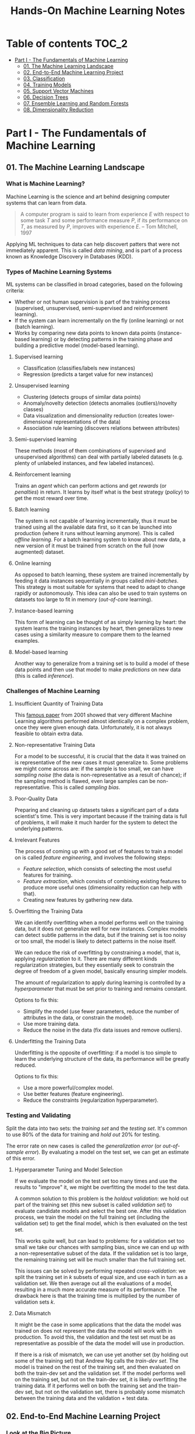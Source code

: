 #+TITLE: Hands-On Machine Learning Notes

* Table of contents :TOC_2:
- [[#part-i---the-fundamentals-of-machine-learning][Part I - The Fundamentals of Machine Learning]]
  - [[#01-the-machine-learning-landscape][01. The Machine Learning Landscape]]
  - [[#02-end-to-end-machine-learning-project][02. End-to-End Machine Learning Project]]
  - [[#03-classification][03. Classification]]
  - [[#04-training-models][04. Training Models]]
  - [[#05-support-vector-machines][05. Support Vector Machines]]
  - [[#06-decision-trees][06. Decision Trees]]
  - [[#07-ensemble-learning-and-random-forests][07. Ensemble Learning and Random Forests]]
  - [[#08-dimensionality-reduction][08. Dimensionality Reduction]]

* Part I - The Fundamentals of Machine Learning

** 01. The Machine Learning Landscape

*** What is Machine Learning?

Machine Learning is the science and art behind designing computer systems that can learn from data.

#+BEGIN_QUOTE
A computer program is said to learn from experience $E$ with respect to some task $T$ and some performance measure $P$, if its performance on $T$, as measured by $P$, improves with experience $E$. -- Tom Mitchell, 1997
#+END_QUOTE

Applying ML techniques to data can help discovert patters that were not immediately apparent. This is called /data mining/, and is part of a process known as Knowledge Discovery in Databases (KDD).

*** Types of Machine Learning Systems

ML systems can be classified in broad categories, based on the following criteria:

- Whether or not human supervision is part of the training process (supervised, unsupervised, semi-supervised and reinforcement learning).
- If the system can learn incrementally on the fly (online learning) or not (batch learning).
- Works by comparing new data points to known data points (instance-based learning) or by detecting patterns in the training phase and building a predictive model (model-based learning).

**** Supervised learning

- Classification (classifies/labels new instances)
- Regression (predicts a target value for new instances)

**** Unsupervised learning

- Clustering (detects groups of similar data points)
- Anomaly/novelty detection (detects anomalies (outliers)/novelty classes)
- Data visualization and dimensionality reduction (creates lower-dimensional representations of the data)
- Association rule learning (discovers relations between attributes)

**** Semi-supervised learning

These methods (most of them combinations of supervised and unsupervised algorithms) can deal with partially labeled datasets (e.g. plenty of unlabeled instances, and few labeled instances).

**** Reinforcement learning

Trains an /agent/ which can perform actions and get /rewards/ (or /penalties/) in return. It learns by itself what is the best strategy (/policy/) to get the most reward over time.

**** Batch learning

The system is not capable of learning incrementally, thus it must be trained using all the available data first, so it can be launched into production (where it runs without learning anymore). This is called /offline learning/.
For a batch learning system to know about new data, a new version of it must be trained from scratch on the full (now augmented) dataset.

**** Online learning

As opposed to batch learning, these system are trained incrementally by feeding it data instances sequentially in groups called /mini-batches/. This strategy is most suitable for systems that need to adapt to change rapidly or autonomously. This idea can also be used to train systems on datasets too large to fit in memory (/out-of-core/ learning).

**** Instance-based learning

This form of learning can be thought of as simply learning by heart: the system learns the training instances by heart, then generalizes to new cases using a similarity measure to compare them to the learned examples.

**** Model-based learning

Another way to generalize from a training set is to build a model of these data points and then use that model to make /predictions/ on new data (this is called /inference/).

*** Challenges of Machine Learning

**** Insufficient Quantity of Training Data

This [[https://dl.acm.org/doi/10.3115/1073012.1073017][famous paper]] from 2001 showed that very different Machine Learning algorithms performed almost identically on a complex problem, once they were given enough data. Unfortunately, it is not always feasible to obtain extra data.

**** Non-representative Training Data

For a model to be successful, it is crucial that the data it was trained on is representative of the new cases it must generalize to. Some problems we might come across are: if the sample is too small, we can have /sampling noise/ (the data is non-representative as a result of chance); if the sampling method is flawed, even large samples can be non-representative. This is called /sampling bias/.

**** Poor-Quality Data

Preparing and cleaning up datasets takes a significant part of a data scientist's time. This is very important because if the training data is full of problems, it will make it much harder for the system to detect the underlying patterns.

**** Irrelevant Features

The process of coming up with a good set of features to train a model on is called /feature engineering/, and involves the following steps:

- /Feature selection/, which consists of selecting the most useful features for training.
- /Feature extraction/, which consists of combining existing features to produce more useful ones (dimensionality reduction can help with that).
- Creating new features by gathering new data.

**** Overfitting the Training Data

We can identify overfitting when a model performs well on the training data, but it does not generalize well for new instances. Complex models can detect subtle patterns in the data, but if the training set is too noisy or too small, the model is likely to detect patterns in the noise itself.

We can reduce the risk of overfitting by constraining a model, that is, applying /regularization/ to it. There are many different kinds regularization strategies, but they essentially seek to constrain the degree of freedom of a given model, basically ensuring simpler models.

The amount of regularization to apply during learning is controlled by a /hyperparameter/ that must be set prior to training and remains constant.

Options to fix this:

- Simplify the model (use fewer parameters, reduce the number of attributes in the data, or constrain the model).
- Use more training data.
- Reduce the noise in the data (fix data issues and remove outliers).

**** Underfitting the Training Data

Underfitting is the opposite of overfitting: if a model is too simple to learn the underlying structure of the data, its performance will be greatly reduced.

Options to fix this:

- Use a more powerful/complex model.
- Use better features (feature engineering).
- Reduce the constraints (regularization hyperparameter).

*** Testing and Validating

Split the data into two sets: the /training set/ and the /testing set/. It's common to use 80% of the data for training and /hold out/ 20% for testing.

The error rate on new cases is called the /generalization error/ (or /out-of-sample error/). By evaluating a model on the test set, we can get an estimate of this error.

**** Hyperparameter Tuning and Model Selection

If we evaluate the model on the test set too many times and use the results to "improve" it, we might be overfitting the model to the test data.

A common solution to this problem is the /holdout validation/: we hold out part of the training set (this new subset is called /validation set/) to evaluate candidate models and select the best one. After this validation process, we train the model on the full training set (including the validation set) to get the final model, which is then evaluated on the test set.

This works quite well, but can lead to problems: for a validation set too small we take our chances with sampling bias, since we can end up with a non-representative subset of the data. If the validation set is too large, the remaining training set will be much smaller than the full training set.

This issues can be solved by performing repeated /cross-validation/: we split the training set in $k$ subsets of equal size, and use each in turn as a validation set. We then average out all the evaluations of a model, resulting in a much more accurate measure of its performance. The drawback here is that the training time is multiplied by the number of validation sets $k$.

**** Data Mismatch

It might be the case in some applications that the data the model was trained on does not represent the data the model will work with in production. To avoid this, the validation and the test set must be as representative as possible of the data the model will use in production.

If there is a risk of mismatch, we can use yet another set (by holding out some of the training set) that Andrew Ng calls the /train-dev set/. The model is trained on the rest of the training set, and then evaluated on both the train-dev set and the validation set. If the model performs well on the training set, but not on the train-dev set, it is likely overfitting the training data.  If it performs well on both the training set and the train-dev set, but not on the validation set, there is probably some mismatch between the training data and the validation + test data.

** 02. End-to-End Machine Learning Project

*** Look at the Big Picture

**** Some terminology

- /Multiple regression/ problem: a problem in which the system uses multiple features to make a prediction.
- /Univariate regression/ problem: a problem in which we are only trying to predict a single value.
- /Multivariate regression/ problem: a problem in which we are trying to predict multiple values.
- /Hypothesis/: a machine learning system's prediction function may be called a hypothesis, usually denoted by $h$.

**** Performance Measure

- Root-mean-square deviation (RMSE) is generally the preferred performance measure for regressions tasks, although very sensible to outliers. It corresponds to the _Euclidean norm_, also called the $\ell_2$ /norm/,
   noted $\|\cdot\|_2$ (or just $\|\cdot\|$).
- Mean absolute error (MAE), also called the average absolute deviation, is a good option in the presence of outliers. It corresponds to the $\ell_1$ /norm/, noted $\|\cdot\|_1$. This is sometimes called the /Manhattan norm/.
- A /norm/ is a distance measure. The $\ell_k$ /norm/ of a vector $\bold{v}$ containing $n$ elements is defined as $\|\bold{v}\|_k = \left( |v_0|^k + |v_1|^k + \dots + |v_n|^k \right)^{\frac{1}{k}}$. $\ell_0$ gives the number of nonzero elements in the vector. $\ell_\infty$ gives the maximum absolute value in the vector.
- The higher the norm index $k$, the more if focuses on large values in detriment of smaller ones. That why RMSE ($\ell_2$) is more sensitive to outliers than MAE ($\ell_1$). However, if outliers are exponentially rare, RMSE still performs very well and is generally preferred.

*** Get the Data

A /tail-heavy/ histogram extends much farther to the right of the median than to the left. Feature distributions such as this may make it harder for some ML algorithms to detect patterns. When possible, consider transforming these features (by computing their logarithm, for example).

**** Check the Assumptions!

It's good practice to thoroughly list and verify the assumptions made about the problem at hand. This can help catch serious issues early on, possibly preventing some gigantic headaches.

**** Test Set

This subject is extremely delicate and incorrect handling of test data may lead to creating (and worse: deploying) biased models. Some common mistakes to be aware of:

- Estimating the generalization error using the test set may lead to very optimistic (and quite possibly unrealistic) estimates. This is called /data snooping/ bias.
- The train/test split should be stable. If in every training iteration the data is split again, the model may get to see the whole dataset over time, which we want to avoid.
- Purely random sampling methods are generally fine if the dataset is large and balanced enough. If not, we run the risk of introducing a significant sampling bias.
- /Stratified sampling/ solves the issue of introducing sampling bias: the data is divided into homogeneous subgroups called /strata/, and the data is sampled in such a way that each stratum is guaranteed to be representative of the overall population. Notice that, if there is not a sufficient number of instances for each stratum, the estimate of a stratum's importance may be biased.

*** Discover and Visualize the Data

The ~jet~ color map ranges from blue to red, and it is great for visualizing density, for example.

**** Correlations

- The /standard correlation coefficient/ (also called /Pearson's r/) can be computed between every pair of attributes to discover linear correlation between them. This coefficient ranges from -1 to 1. When close to 1, it indicates strong positive correlation. When close to -1, it indicates strong negative correlation. Coefficients close to 0 mean that there is no linear correlation.
- Pandas' ~scatter_matrix()~ plots every numerical attribute against every other numerical attribute. The number of plots grows quadratically, so it might be a good idea to focus only on a few promising attributes depending on the dataset.

*** Prepare the Data

Using functions to prepare the data for ML algorithms is good practice. This allows for ease of reproduction, the habit may lead to a neat little library of common transformation functions, and the modularity allows for lots of flexibility when trying out different combinations of transformations.

**** Data Cleaning

Real world data rarely comes tidy and ready to be fed to ML algorithms: datasets often are filled with missing values among other problems. When dealing with missing values, we have three options:

1. Get rid of every sample that contain missing data.
2. Get rid of the whole attribute.
3. Set these values to some pre-determined value (e.g. zero, the mean, the median).

When working with the option 3, the median value (for example) should be computed using the training set to fill it. It's important to save these values for later use: they will be need to replace the missing values in the test set, as well as on new data when the system goes live. Scikit-Learn provides a handy class to take cara of missing values: ~SingleImputer~.

**** Text and Categorical Attributes

It's quite common for categorical attributes to be represented as text (e.g. low, normal, high). Most ML algorithms prefer to work with numbers, so we can convert these categories from text to numbers. Scikit-Learn's ~OrdinalEncoder~ is a great tool for just that!

One issue with that is that the algorithms will assume that two nearby numerical values are more similar than two distant values. We can avoid this by using what's called /one-hot encoding/, adding extra binary attributes that represent the categorical values. This is called /one-hot encoding/, and Scikit-Learn provides the ~OneHotEncoder~ class to do this.

**** Feature Scaling

ML algorithms generally don't perform well when the input attributes have very different scales. We have two main approaches to address this issue: /min-max scaling/ (also called /normalization/) and /standardization/:

- Normalization rescales the values so that they end up ranging from 0 to 1 (or some other arbitrary range).
- Standardization first subtracts the mean value, then it divides by the standard deviation. It does not bound values to some pre-determined range, but it's much less affected by outliers.

Important: the scalers should be fed *the training data only* to prevent any kind of bias.

*** Selecting and Training a Model

/K-fold cross-validation/ is usually a good strategy for a reliable evaluation of a model.

It is good practice to save models we experiment with. The /pickle/ module lets us do just that, serializing the model and saving it as a file. The /joblib/ library is another option, which is more efficient at serializing large NumPy arrays.

*** Fine-Tuning a Model

**** Grid Search and Randomized Search

~GridSearchCV~ is a neat little tool that searches for the best combination of hyperarameters for us, given a set of values to be tested. It uses cross-validation to evaluate all the possible combinations. One thing to keep in mind is that if the best value for a given hyperparameter is the largest value of the range of possibilites supplied, it might be a good idea to search again with higher values (we might find something even better!).

The problem with the grid search approach is that it's very computationally expensive: a model is trained once for every single combination of hyperparameters. With a model complex enough and many combinations to test, the task can grow to become intractable in reasonable time pretty quickly. For occasions like this, it is often preferable to use ~RandomizedSearchCV~ instead. It evaluates a given number of random combinations, instead of all of them. With this we have much more control of how much time we spend.

**** Analyze the Best Models

We will often gain good insights on the problem by inspecting the best models. For example, the ~RandomForestRegressor~ estimator can indicate the relative of each attribute for making predictions!

**** Evaluate the System on the Test Set

This is the final step of creating a model, and the only moment we really deal with the test set.

Tip: If we want to have an idea of how precise and estimate is, we can compute a 95% /confidence interval/ for the generalization error using ~scipy.stats.t.interval()~.

*** Launching, Monitoring and Maintaining a System

The fact is, we need to monitor a model's live performance. Relevant processes may fail (we need to be prepared for dealing with those), performance may degrade because of a poor-quality input signal (we could monitor inputs somehow to detect these), and data that keeps evolving may render a model useless over time.

It's important to keep backups of every model used, as well as the tools to properly and quickly work with them.

** 03. Classification

*** MNIST

The MNIST dataset is a set of 70,000 small images of handwritten digits. This set has been studied so much that it is often called the "hello world" of Machine Learning. Each image is 28 $\times$ 28 pixels (totaling 784), and this dataset is already split in a training set (the first 60,000 images) and a test set (the last 10,000 images).

Some ML algorithms are sensitive to the order of training instances, so feeding them many similar instances in a row might affect performance. Shuffling the dataset beforehand is a good idea since it ensures that this won't happen.

*** Training a Binary Classifier

A /binary classifier/ is capable of distinguishing between just two classes. An example of this is the /Stochastic Gradient Descent/ (SGD) classifier, which can handle very large datasets efficiently, and deals with training instances independently, one at a time. The "stochastic" in the name means that it relies on randomness during training.

*** Performance Measures

Evaluating a classifier is often trickier than evaluating a regressor!

~cross_val_predict()~ performs K-fold cross-validation and returns the predictions (instead of the score) made on each test fold.

**** Accuracy

Ratio of correct predictions. It's generally not the preferred performance measure for classifiers, especially wen dealing with /skewed datasets/ (when some classes have much more instances than others).

**** Confusion Matrix

Often a much better way to evaluate the performance of a classifier than the accuracy, the confusion matrix allows us to gain some insights on where exactly the classifier is going wrong (or right!).

**** Precision

Measures the accuracy of the positive predictions. It is calculated by

$$
\rm{precision} = \frac{TP}{TP + FP}
$$

$TP$ is the number of true positives, and $FP$ is the number of false positives.

**** Recall

Also named /sensitity/ or the /true positive rate/ (TPR), it is the ratio of positive instances that are correctly detected by the classifier. It is given by

$$
\rm{recall} = \frac{TP}{TP + FN}
$$

$FN$ is the number of false negatives.

**** F1 score

The $F_1$ /score/ is the combination of precision and recall into a single metric. This score is given by the /harmonic mean/ of precision and recall. Remember that the harmonic mean gives much more weight to low values! This effectively means that a classifier will only get a high $F_1$ score if both recall and precision are high. It is given by

$$
2 \times \frac{\text{precision} \times \text{recall}}{\text{precision} + \text{recall}}
$$

This score is overall a great way to measure a classifiers' performance, but in some context we might, for example, care more about precision than recall, so this score is no panacea!

Keep in mind that increasing precision reduces recall, and vice versa. This is called the /precision/recall trade-off/. Also, a high-precision classifier is not very useful if its recall is too low!

**** ROC Curve

The /receiver operating characteristic/ (ROC) curve is another very common tool used with binary classifiers. The ROC curve  plots the /true positive rate/ (recall) against the /false positive rate/ (FPR). The FPR is equal to 1 - /true negative rate/ (TNR). The TNR is also called /specificity/, so the ROC curve plots /sensitivity/ versus 1 - /specificity/.

Here we have yet another trade-off: the higher the recall, the more false positives the classifier produces.

We can use the ROC curve to compare classifiers by measuring the /area under the curve/ (AUC). A perfect classifier will have a ROC AUC equal to 1, whereas a purely random classifier will have a ROC AUC equal to 0.5.

Between the ROC curve and the PR curve, the latter should be preferred whenever the positive class is rare or when we care more about false positives than the false negatives. Otherwise, we should use the ROC curve.

*** Multiclass Classification

/Multiclass classifiers/ (also called /multinomial classifiers/) can distinguish between more than two classes. There are algorithms capable of handling multiple classes natively (such as Random Forest classifiers and naive Bayes classifiers). Others (such as Support Vector Machines or Logistic Regression) are strictly binary classifiers. However, there are strategies we can use to perform multiclass classification with multiple binary classifiers.

There is the /one-versus-the-rest/ (OvR) strategy (also called /one-versus-all/): we train $N$ binary classifiers (with $N$ being the number of classes), each of which is capable of identifying if a given sample is of a particular class. To classify a new instance, we use the assignment of the classifier with the highest score.

We can also train a binary classifier for every pair of classes. This is called the /one-versus-one/ (OvO) strategy. For $N$ classes, we would need to train $N \times (N - 1) / 2$ classifiers! The main advantage of this strategy is that each classifier only needs to be trained on the part of the training set for the two classes that it must distinguish. For algorithms that scale poorly with the size of the training set (such as Support Vector Machine), it is actually faster to train many classifiers on small training sets than to train few classifiers on large training sets! However, for most binary classification algorithms, OvR is preferred.

Scikit-Learn automatically detects when we are trying to use a binary classification algorithm for a multiclass classification problem, and runs OvR or OvO for us depending on the algorithm. We can specify which strategy we prefer by using the ~OneVsOneClassifier~ or ~OneVsRestClassifier~ classes.

*** Error Analysis

Assuming we have found a promising model and are looking for ways to improve it, analyzing the types of errors it makes might be a great bet! We could start looking at the confusion matrix to gain some insights on how to improve the classifier. If we notice that the model is biased towards some specific classes, we would have a very clear objective in mind to do, for example, some feature engineering in order to mitigate the problem.

*** Multilabel Classification

In some cases we may want to have a classifier capable of assigning multiple classes for each instance. Such a classification system is called a /multilabel classification/ system. There are many ways to evaluate a multilabel classifier. One approach would be to measure the $F_1$ score for each individual label, then simply average it out. However, this assumes that all labels are equally important, which may not be the case. If it's not, we could give each label a weight equal to its /support/ (the number of instances with that target label).

*** Multioutput Classification

/Multioutput-multiclass classification/ (or simply /multioutput-classification/) is a generalization of multilabel classification, where each label can be multiclass.

** 04. Training Models

*** Linear Regression

A linear regression model makes predictions by computing a weighted sum of the input features, plus a constant called the /bias term/ (or /intercept term/). This can be written as

$$
\hat y  = h_{\theta}(\bm{x}) = \bm{\theta} \dot \bm{x}
$$

where $\bm{\theta}$ is the model's /parameter vector/, $\bm{x}$ is the /feature vector/, and $h_{\theta}$ is the hypothesis function.

Note: In Machine Learning, vectors are often represented as /column vectors/, which are 2D arrays with a single column.

**** The Normal Equation

To find the value of $\bm{\theta}$ that minimizes the cost function, there is a /closed-form/ solution: a mathematical equation that gives the result directly. This is called the /Normal Equation/:

$$
\bm{\hat \theta} = (\bm{X}^\top\bm{X})^{-1}\bm{X}^\top\bm{y}
$$

where $\bm{\hat \theta}$ is the value of $\bm{\theta}$ that minimizes the cost function, $\bm{y}$ is the vector of target values, and $\bm{X}$ is the training data.

Scikit-Learn's ~LinearRegression~ class is based on the ~scipy.linalg.lstsq()~ (least squares) function, which computes $\bm{\hat \theta}$ using the /pseudoinverse/ of $\bm{X}$ (more specifically, the Moore-Penrose inverse). The pseudoinverse itself is computed using /Singular Value Decomposition/ (SVD). This approach is more efficient than computing the Normal Equation, and has the advantage of handling edge cases nicely: the pseudoinverse is always defined (whereas the inverse matrix is not defined for singular matrices).

**** Computational Complexity

The /computational complexity/ of inverting a matrix $\bm{X}$ with $n$ features is typically about $\mathcal{O}(n^{2.4})$ to $\mathcal{O}(n^3)$, depending on the implementation. The SVD approach is about $\mathcal{O}(n^2)$. Both approaches can get very slow when the number of features grow large. The good thing is that both are linear with regard to the number of instances in the training set (they are $\mathcal{O}(m)$).

*** Gradient Descent

The general idea of this optimization algorithm is to tweak parameters iteratively in order to minimize a cost function. Gradient Descent measures the local gradient of the error function with regard to the parameter vector $\bm{\theta}$, and goes in the direction of the descending gradient. The minimum is reached when the gradient is zero. This algorithm performs a search in the model's /parameter space/: the more parameters it has, the harder the search is!

Warning: When using Gradient Descent, all features should have a similar scale, or else it will take much longer to converge!

Note: GD scales well with the number of features.

The MSE cost function for a Linear Regression model is a /convex function/, which implies that there are no local minima, just one global minimum! It is also a continuous function with a slope that never changes abruptly. These two facts are enough to guarantee that Gradient Descent will approach the global minimum.

**** Batch Gradient Descent

This implementation of Gradient Descent uses the whole batch of training data at every step, computing all the partial derivatives of the cost function. Consequently, it is terribly slow on very large training sets.

Setting the appropriate number of iterations is an important aspect of the Gradient Descent: a number too low, and the algorithm will still be far away from the optimal solution when it stops; if it is too high, time will be wasted after convergence with model parameters that do not change anymore. A solution to this is to set a very large number of iterations, but interrupt the algorithm when the gradient vector becomes too small (smaller than a tolerance $\epsilon$), indication that the algorithm has almost reached the minimum.

**** Stochastic Gradient Descent

Batch Gradient Descent has a major disadvantage: it uses the whole training set to compute the gradients at every step, which can be very computationally expensive. /Stochastic Gradient Descent/ deals with this issue by picking a random instance of data at every step, and computing the gradients based only on that single instance.

Due to its stochastic (i.e. random) nature, this algorithm is much less regular than the Batch variant: the cost function will bounce up and down, decreasing only on average. The algorithm never settles down, it will continue to bounce around even when it is already very close to the minimum. However, there are situations (when the cost function is very irregular) in which this behavior can actually help the algorithm jump out of local minima.

Although this randomness has its perks, it also means that the algorithm will never settle at the minimum. We can tackle this by gradually reducing the learning rate, which will make the algorithm bounce around less and less as it approaches the minimum. However, using an appropriate /learning schedule/ (the function that determines the learning rate at each iteration) is crucial: if we reduce the learning rate too quickly, the algorithm might end up frozen halfway to the solution; if we reduce the learning rate too slowly, the algorithm will still jump around for a long time, which can cause it to end up with a suboptimal solution.

Another aspect to be aware of is that since instances are picked randomly, some instances may be picked much more often than expected, while others may not be picked at all.

Warning: When using SGD, the instances must be independent and identically distributed (IID). If this is not the case, SGD may start by optimizing for one label, then the next, and so on, which will probably lead to a poor solution when it settles.

**** Mini-batch Gradient Descent

Mini-batch GD sits right between Batch GD and Stochastic GD: it computes the gradient on small random sets of instances called /mini-batches/. Mini-batch GD has a major advantage over Stochastic GD: it can get a performance boost from hardware optimization of matrix operations!

Compared to Stochastic GD, Mini-batch GD will end up walking closer to the minimum, but it may be harder for it to escape from local minima.

The following table sums up pretty nicely the comparison between algorithms for Linear Regression:

| *Algorithm*     | *Large m* | *Out-of-core support* | *Large n* | *Hyperparameters* | *Scaling required* | *Scikit-Learn*     |
|-----------------+-----------+-----------------------+-----------+-------------------+--------------------+--------------------|
| Normal Equation | Fast      | No                    | Slow      |                 0 | No                 | N/A                |
| SVD             | Fast      | No                    | Slow      |                 0 | No                 | ~LinearRegression~ |
| Batch GD        | Slow      | No                    | Fast      |                 2 | Yes                | ~SGDRegressor~     |
| Stochastic GD   | Fast      | Yes                   | Fast      |                ≥2 | Yes                | ~SGDRegressor~     |
| Mini-batch GD   | Fast      | Yes                   | Fast      |                ≥2 | Yes                | ~SGDRegressor~     |

*** Polynomial Regression

Although a linear model is, well, linear, it can be used to fit nonlinear data! A simple way to achieve this is to add powers of each feature as new features, then train a linear model on this extended set of features. This technique is called /Polynomial Regression/.

*** Learning Curves

Learning curves are plots of the model's performance on the training set and the validation set as a function of the training set size (or the training iteration). Plotting such curves can help to analyze the model's behavior, such that identifying under and overfitting becomes easy.

*** The Bias/Variance Trade-Off

A model's generalization error can be expressed as a sum of three very different errors:

- /Bias/: This part of the error is due to wrong assumptions (such as assuming that the data distribution is simpler than it actually is). A high-bias model is likely to underfit the training data.
- /Variance/: This part is due to the model's excessive sensitivity to small variations in the training data. A model with many degrees of freedom is likely to have high variance and thus overfit the data.
- /Irreducible error/: This is due to the noisiness of the data itself. The only way to reduce this error is to clean up the data.

  Increasing a model's complexity will typically increase its variance and reduce its bias. Conversely, reducing a model's complexity will increase its bias and reduce its variance.

*** Regularized Linear Models

A good way to reduce overfitting is to regularize the model: the fewer degrees of freedom it has, the harder it will be for it to overfit the data. When dealing with linear models, regularization is often achieved by constraining the weights of the model.

**** Ridge Regression

/Ridge Regression/ (also called /Tikhonov regularization/) is a regularized version of Linear Regression. The difference is that the /regularization term/ $\alpha \sum_{i=1}^n \theta_i^2$ is added to the cost function. This forces the algorithm to keep the model weights as small as possible.

Note that the regularization term should only be added to the cost function during training! Once the model is trained, we want to use the unregularized performance measure to evaluate the model.

The parameter $\alpha$ controls the strength of the regularization: if $\alpha=0$, then Ridge Regression is just Linear Regression; if $alpha$ is very large, then all weights end up very close to zero, resulting in a flat line going through the data's mean.

Warning: Ridge Regression is sensitive to the scale of the input features, so it is important to regularize the data! This is true of most regularized models.

**** Lasso Regression

/Least Absolute Shrinkage and Selection Operator Regression/ (aka /Lasso Regression/) is another regularized version of Linear Model: it adds a regularization term to the cost function, but it uses the $\ell_1$ norm of the weight vector instead of half the square of the $\ell_2$ norm.

An important characteristic of Lasso Regression is that it tends to eliminate the weights of the least important features by setting them to zero. This implies that Lasso Regression automatically performs feature selection and output a /sparse model/.

**** Elastic Net

Elastic Net is a middle ground between Ridge Regression and Lasso Regression. The regularization term is a mix of both Ridge and Lasso's regularization term, and we can control the mix ratio $r$. When $r=0$ Elastic Net is equivalent to Ridge Regression, and when $r=1$, it is equivalent to Lasso Regression.

It is almost always preferable to have at least a little bit of regularization instead of using plain Linear Regression. Ridge is a good default, but if we have any reasons to suspect that only a few features are actually useful, Lasso or Elastic Net should be preferred, since they tend to reduce the useless features weights down to zero. In general, Elastic Net is preferred over Lasso, because the latter may behave erratically when the number of features is greater than the number of training instances, or when several features are strongly correlated.

**** Early Stopping

Iterative learning algorithms can be regularized in a very different way: we can stop the training as soon as the validation errors reaches a minimum. This is called /early stopping/.

*** Logistic Regression

/Logistic Regression/ is an example of a regression algorithm that can be used for classification: it is commonly used to estimate the probability that an instance belongs to a particular class. If the estimated probability is greater than 50%, then the model predicts that the instance belongs to the /positive class/ (labeled "1"), and otherwise it predicts that it does not (belongs to the /negative class/, labeled "0"). This makes it a binary classifier!

**** Estimating Probabilities

A Logistic Regression model computes a weighted sum of the input features, but instead of outputting the result directly, it outputs the /logistic/ of this results. The logistic is a /sigmoid function/ that outputs a number between 0 and 1.

Once the Logistic Regression model has estimated the probability $\hat p = h_{\bm{\theta}}(\bm{x})$ that an instance $\bm{x}$ belongs to the positive class, it can make its prediction as so:

$$
\hat y = \begin{cases}
    0 & \text{if}\ \hat p < 0.5 \\
    1 & \text{if}\ \hat p \ge 0.5
\end{cases}
$$

**** Training and Cost Function

The cost function over the whole training set is the average cost over all training instances!

There is no known closed-form equation to compute the value of $\bm{\theta}$ that minimizes the cost function. Good news is that the cost function is convex, so we can use Gradient Descent (or any other optimization algorithm).

**** Softmax Regression

The Logistic Regression can be generalized to support multiple classes directly, without the need to train and combine multiple binary classifiers. This is called /Softmax Regression/, or /Multinomial Logistic Regression/.

When given an instance $\bm{x}$, the Softmax Regression model computes a score $s_k(\bm{x})$ for each class $k$, then estimates the probability of each class by applying the /softmax function/.

With the scores of every class computed for an instance $\bm{x}$, we can estimate the probability $\hat p_k$ that the instance belongs to the class $k$ by running the scores through the softmax function.

Cross entropy is frequently used to measure how well a set of estimated class probabilities matches the target classes.

** 05. Support Vector Machines

/Support Vector Machines/ are powerful and versatile ML models capable of performing linear and nonlinear classification, regression, and outlier detection. SVMs are particularly well suited for classification of complex datasets of small or medium sizes.

*** Linear SVM Classification

An intuitive way to think about an SVM classifier is as a model that fits the widest possible "street" between classes. This is called /large margin classification/.

Adding training instances "off the streets" will not affect the decision boundary at all: this is fully determined by the instances located on the edges of the street. These instances are called /support vectors/.

Warning: SVMs are sensitive to the feature scales.

**** Soft Margin Classification

We can strictly impose that all instances must be off the street and on the right side (with respect to the instances' class): this is called /hard margin classification/. This approach has two main issues: it only works if the data is intrinsically linearly separable; also, it is very sensitive to outliers (a single outlier could potentially break the model).

To avoid these issues, we can use a more flexible model. The objective of such model is to find a good balance between keeping the street as large as possible and limiting the /margin violations/. This is called /soft margin classification/.

Tip: If a SVM model is overfitting, we can try regularizing it by reducing $C$, the parameter that controls the softness of the margin.

*** Nonlinear SVM Classification

Many datasets are not linearly separable, so a linear model by itself would not be of much help. One approach to handle this is to add more features, such as polynomial features.

**** Polynomial Kernel

Additional polynomial features can work great with many different ML algorithms. However, at a low polynomial degree, this method is not able to deal with very complex dataset, and with a high polynomial degree it creates a huge number of features, making the model too slow.

Luckily, when using SVMs we can apply a technique called the /kernel trick/. The kernel trick makes it possible to get the same result as if we had added many polynomial features, without actually having to add them. Since we don't actually add any features, there is no combinatorial explosion at all!

Tip: When using grid search to find the right hyperparameter values, it is often faster to first do a very coarse search, then a finer search around the best values found.

**** Similarity Features

Another technique is to add features computed using a /similarity function/, which measures how much each instance resembles a particular /landmark/. As an example, we could use the Gaussian /Radial Basis Function/ (RBF) as a similarity function.

The results of this approach will depend on the similarity function used, as well as the landmarks we have selected. For the landmark selection, we could create one at the location of each and every instance in the dataset. Doing so, many dimensions are created, which increases the chances that the transformed dataset will be linearly separable. However, this approach transforms a training set with $m$ instances and $n$ features into a training set with $m$ instances and $m$ features (assuming we drop the original features). In other words, if the training set is very large, we'll end up with an equally large number of features.

**** Gaussian RBF Kernel

Just as with the polynomial method, the similarity features method can be useful with any ML algorithm, but it may be computationally intractable to compute all the additional features. The kernel trick does its magic once again, making it possible to obtain similar results as if we had added many similarity features.

The Gaussian RBF kernel is not the only one, but it is perhaps the most common. Some kernels are specialized for specific data structures, which can be quite useful.

Tip: As a rule of thumb, the linear kernel is often a good first option. If the training set is not too large, the Gaussian RBF kernel works well in most cases.

**** Computational Complexity

The ~LinearSVC~ class does not support the kernel trick, but it scales almost linearly with the number of training instances and the number of features. The algorithm takes longer if we require very high precision (which is controlled by the tolerance hyperparameter $\epsilon$).

The ~SVC~ class supports the kernel trick, but it gets dreadfully slow when the number of training instances gets too large.

The following is a neat comparison of Scikit-Learn classes for SVM classification:

| *Class*         | *Time complexity*                                          | *Out-of-core support* | *Scaling required* | *Kernel trick* |
|-----------------+------------------------------------------------------------+-----------------------+--------------------+----------------|
| ~LinearSVC~     | $\mathcal{O}(m \times n)$                                  | No                    | Yes                | No             |
| ~SGDClassifier~ | $\mathcal{O}(m \times n)$                                  | Yes                   | Yes                | No             |
| ~SVC~           | $\mathcal{O}(m^2 \times n)$ to $\mathcal{O}(m^3 \times n)$ | No                    | Yes                | Yes            |

*** SVM Regression

SVM is quite a versatile algorithm: it also supports linear and nonlinear regression. The trick is to reverse the objective: SVM Regression tries to fit as many instances as possible /on/ the street while limiting margin violations (which in this case would be instances /off/ the street). The width of the street is controlled by a hyperparameter $\epsilon$.

For dealing with nonlinear regression tasks, we can use a kernelized SVM model.

Note: SVMs can also be used for outlier detection. The author does not delve into this use case, but recommends the Scikit-Learn documentation for more details.

*** Under the Hood

This section uses a convention that is more convenient (and more common) when dealing with SVMs: the bias term is called $b$, and the feature weights vector is called $\bm{w}$.

**** Decision Function and Predictions

The linear SVM classifier predicts the class of a new instance $\bm{x}$ by computing the decision function $\bm{w}\top\bm{x} + b$. If the result is positive, the predicted class $\hat{y}$ is the positive class (1), and otherwise it is the negative class (0).

For a model fitted on a two-dimensional dataset, its decision function will be a 2D plane. The decision boundary is the set of points where the decision function intercepts the data plane.

Training a linear SVM classifier is essentially finding the values of $\bm{w}$ and $b$ that make the margin as wise as possible while avoiding margin violations (hard margin) or limiting them (soft margin).

**** Training Objective

The slope of the decision function is equal to the norm of the weight vector, $|| \bm{w} ||$. Dividing the slope by 2 will multiply the margin by 2. The smaller the weight vector $\bm{w}$, the larger the margin.

In order to get a large margin, we want to minimize $|| \bm{w} ||$.

Note: In practice, we minimize $\frac{1}{2} || \bm{w} ||^2$ rather than minimizing $|| \bm{w} ||$, because the former has a simple derivative (just $\bm{w}$), while the latter is not differentiable at $\bm{w} = 0$. Optimization algorithms work much better on differentiable functions.

To get the soft margin objective, a /slack variable/ $\zeta^{(i)}$ is introduces for each instance. $\zeta^{(i)}$ measures how much the $i^{\text{th}}$ instance is allowed to violate the margin. With this, we now have two conflicting objectives: minimize the slack variables to reduce margin violations, and minimize $\frac{1}{2} || \bm{w} ||^2$ to increase the margin. This is where the $C$ hyperparameter kicks in: it allows us to define the trade-off between these two objectives.

**** Quadratic Programming

Both the hard margin and soft margin problems are convex quadratic optimization problems with linear constraints (/Quadratic Programming/ (QP) problems).

We can set the QP parameters in such a way that we get the hard margin linear SVM classifier objective (better detailed in the book). We could then train a hard margin linear SVM using an off-the-shelf QP solver, provided that we pass it the appropriate parameters. Similarly, we can use a QP solver to solve the soft margin problem.

**** The Dual Problem

Given a constrained optimization problem, known as the /primal problem/, it is possible to express a different but closely related problem, called its /dual problem/. Typically, the solution to the dual problem gives a lower bound to the solution of the primal problem, but under some conditions it can have the same solution. Fortunately, the SVM problem meets these conditions!

The dual problem is faster to solve than the primal one when the number of training instances is smaller than the number of features. Also, the dual problem makes the kernel trick possible, while the primal does not.

**** Kernelized SVMs

According to /Mercer's theorem/, if a function $K(\bm{a}, \bm{b})$ respects the /Mercer's conditions/, then there exists a function $\phi$ that maps $\bm{a}$ and $\bm{b}$ into another space such that $K(\bm{a}, \bm{b}) = \phi(\bm{a})^\top \phi(\bm{b})$. This means that we can use $K$ as a kernel because we know $\phi$ exists, even if we don't know what it is exactly.

This allows us to simply replace the transformations by their correspondent kernels, essentially skipping the transformation step. This results in strictly the same as if we had transformed the whole training set then fitted a linear SVM algorithm, but this trick makes the whole process much more efficient.

Note that some frequently used kernels (such as the sigmoid kernel) don't respect all of the Mercer's conditions, but they generally work well in practice.

These are some of the most commonly used kernels:

$$
\begin{align*}
    \text{Linear:} && K(\bm{a}, \bm{b}) = \bm{a}^\top \bm{b} \\
    \text{Polynomial:} && K(\bm{a}, \bm{b}) = (\gamma \bm{a}^\top \bm{b} + r)^d  \\
    \text{Gaussian RBF:} && K(\bm{a}, \bm{b}) = \exp(-\gamma || \bm{a} - \bm{b} ||^2) \\
    \text{Sigmoid:} && K(\bm{a}, \bm{b}) = \tanh(\gamma \bm{a}^\top \bm{b} + r) \\
\end{align*}
$$

**** Online SVMs

For linear SVM classifiers, one way of implementing an online SVM classifier is to use Gradient Descent (e.g. using ~SGDClassifier~) to minimize the cost function, which is derived from the primal problem. However, Gradient Descent converges much more slowly than the methods based on QP.

It is also possible to implement online kernelized SVMs. For large-scale nonlinear problems, consider using neural networks instead.

**** Hinge Loss

The function $\max(0, 1 - t)$ is called the /hinge loss/ function. It is equal to 0 when $t \ge 1$. Its derivative (slope) is equal to -1 if $t < 1$ and 0 if $t > 1$.

** 06. Decision Trees

/Decision Trees/ are powerful versatile algorithms that can perform both classification and regression tasks (even multioutput tasks). They are also the fundamental components of Random Forests.

Decision Trees are intuitive and often easy to interpret. Such models are often called /white box models/. Conversely, there are /black box models/, such as neural networks, which makes it hard to know what contributed to the model's predictions·

*** Making Predictions

Decision Trees require very little data preparation: they don't require feature scaling or centering at all.

The ~gini~ attribute of a node measures its /impurity/: a node is pure if all training instances it applies to belong to the same class.

Scikit-Learn uses the CART algorithm, which produces only binary trees (questions only have yes/no answers). Other algorithms such as ID3 can produce Decision Trees with nodes that have more than two children.

*** Estimating Class Probabilities

A Decision Tree can also estimate the probability that an instance belong to a particular class $k$. This is done by traversing the tree to find the node for this instance, and returning the ratio of training instances of class $k$ in this node.

*** The CART Training Algorithm

The /Classification and Regression Tree/ (CART) algorithm works by splitting the training set into two subsets using a single feature $k$ and threshold $t_k$. It searches for the pair $(k, t_k)$ that produces the purest subsets (weighted by their size).

Once the algorithm has split the training set in two, it splits the subsets using the same logic recursively. It stop once it reaches the maximum predetermined depth, or if it cannot find a split that reduces impurity.

The CART algorithm is a /greedy algorithm/: it greedily searches for an optimum solution, but is not guaranteed to find one. Finding the optimal tree is known to be an /NP-Complete/ problem (requires $\mathcal{O}(\exp(m))$ time), which is why we have to settle for a "reasonably good" solution.

*** Computational Complexity

Decision Trees tend to be approximately balanced, so traversing the tree requires going through roughly $\mathcal{O}(\log_2(m))$ nodes, which is also the overall prediction complexity.

The training algorithm requires comparing all the features, which results in a training complexity of $\mathcal{O}(n \times m \log_2(m))$.

*** Gini Impurity or Entropy?

In Machine Learning, entropy is frequently used as an impurity measure: the entropy of a set is zero when it contains instances of only one class.

When training Decision Trees, using either Gini impurity or entropy usually does not make a big difference: both will lead to similar models. Gini impurity is slightly faster to compute, so it makes for a good default. However, when they differ, Gini impurity tends to isolate the most frequent class in its own branch of the tree, while entropy tends to produce slightly more balanced trees.

*** Regularization Hyperparameters

Decision Trees make very few assumptions about the training data. If left unconstrained, it will adapt very well to the training data: so well, in fact, that this will often lead to overfitting. Such a model is called a /nonparametric model/, because the number of parameters is not determined prior to training, so the model structure is free to stick closely to the data. Conversely, a /parametric model/ has a predetermined number of parameters, so its degree of freedom is limited from the get-go, reducing the risk of overfitting (but increasing the risk of underfitting).

To avoid overfitting the data, we need to restrict the Decision Tree's degree of freedom. Generally this is done by restricting the maximum depth of the model. There are a few other parameters that similarly restrict the shape of the Decision Tree: the minimum number of samples a node must have before it can be split, the minimum number of samples a leaf node must have, the maximum number of leaf nodes, and the maximum number of features that are evaluated for splitting at each node. All of these can be adjusted accordingly in order to regularize the model.

Note: There are algorithm that work by first training the Decision Tree without restrictions, and then /pruning/ unnecessary nodes. Standard statistical tests, such as the chi-squared test, are used to estimate the probability that the improvement is purely the result of chance.

*** Regression

Regression is very similar to classification with Decision Trees, with one key difference: instead of predicting a class in each node, the tree predicts a value. This prediction is the average target value of all the training instances associated with a particular leaf node. This means that the predicted value for each region is always the average target value of the instances in that region.

The CART algorithm described previously works very similarly as well, except that it now tries to split the training set in a way the minimizes the MSE.

Just like for classification tasks, Decision Trees are also prone to overfitting the training data when dealing with regression tasks.

*** Instability

One problem with Decision Trees is that they love orthogonal decision boundaries (all splits are perpendicular to an axis), which makes them sensitive to training set rotation. This issue can be worked around using Principal Component Analysis (PCA), which often results in a better orientation of the training data.

More generally, Decision Trees are very sensitive to small variations in the training data. Removing a single instance of the training set (e.g., an outlier) can lead to /very/ different models.

** 07. Ensemble Learning and Random Forests

 If we aggregate the predictions of a group of predictors, we will often get better predictions than with the best individual predictor. This is called the /wisdom of the crowd/. A group of predictors is called an /ensemble/, and this technique is called /Ensemble Learning/, and an Ensemble Learning Algorithm is called an /Ensemble method/.

 As an example of an Ensemble method, we can train a groups of Decision Tree models, each on a different subset of the training data, and aggregate their outputs. Such an ensemble of Decision Trees is called a /Random forest/.

*** Voting Classifiers

We can aggregate the predictions of multiple classifiers and predict the class that gets the most votes. This majority-vote classifier is called a /hard-voting/ classifier.

Ensemble methods work best when the predictors are as independent from one another as possible (e.g., using very different algorithms). This decreases the chance that multiple classifiers will make the same types of errors.

If all classifiers are able to estimate class probabilities, such an ensemble will predict the class with the higher probability, averaged over all the individual classifiers. This is called /soft voting/. It often achieves better performance than hard voting because it gives more weight to highly confident votes (whereas in hard voting, a vote is a vote like every other).

*** Bagging and Pasting

Another approach would be to use the same algorithm for every predictor, but train them on different subsets of the data (yielding different predictors). When sampling is performed /with/ replacement, this method is called /bagging/. When sampling is performed /without/ replacement, it is called /pasting/.

After all predictors are trained, the ensemble can make predictions by simply aggregating the predictions of all predictors. The aggregation function is typically the /statistical mode/ (the most frequent prediction). Each individual predictor has a high bias (due to the smaller sample size), but this aggregation reduces both bias and variance on the final result. Generally, the ensemble has a similar bias but a lower variance than a single predictor trained on the full original set (it makes roughly the same number of errors, but the decision boundary is less regular).

These strategies allow for predictors that can all be trained in parallel, as well as predictions that can be made in parallel. This means that both bagging and pasting scale very well.

**** Out-of-Bag Evaluation

With bagging, due to the replacement, some instances may be sampled several times for any given predictor, while others may not be sampled at all. This means that only a portion (as $m$ grows, this approaches 63% of the instances) are samples for each predictor. The remaining instances are called /out-of-bag/ instances, and since they are never seen by the predictor, they can used for evaluation (without the need for a separate validation set!).

*** Random Patches and Random Subspaces

Sampling both training instances and features is called the /Random Patches/ method. Keeping all training instances but sampling features is called the /Random Subspaces/ method.

Sampling features results in more predictor diversity, trading some bias for a lower variance.

*** Random Forests

The Random Forest algorithm introduces randomness when growing trees: it searches for the best feature among a random subset of features. This results in greater tree diversity, which trades a higher bias for a lower variance, generally yielding an overall better model.

**** Extra-Trees

It is possible to make trees even more random by using random thresholds for each feature, rather than searching for the best possible thresholds like regular Decision Trees do. A forest of such random trees is called an /Extremely Randomized Trees/ ensemble (or /Extra-Trees/ for short). Extra-Trees are much faster to train than regular Random Forests, because finding the best possible threshold for each feature at every node is one of the most time-consuming tasks of growing a tree.

Tip: It is hard to tell in advance whether a Random Forest will perform better of worse than an Extra-Tree classifier. Generally, the only way to know is to compare them using cross-validation.

*** Feature Importance

Random Forests make it easy to measure the relative importance of each feature. We can measure a feature's importance by looking at how much the three nodes that use that particular feature reduce impurity on average (which is exactly what Scikit-Learn does). More precisely, it is a weighted average, where a node's weight is equal to the number of training instances that are associated with it.

Therefore, Random Forests are very useful to get a quick understand of what features actually matter, and can help us with feature selection.

*** Boosting

/Boosting/ refers to any Ensemble method that can combine several weak learners into a strong learner. The general idea is to train various predictors sequentially, each trying to correct the errors of its predecessor. The are many boosting methods available, but the most popular ones (and by far) are /AdaBoost/ and /Gradient Boosting/.

Warning: This sequential learning technique has the very important drawback of not being able to be parallelized (or at least partially).

**** AdaBoost

A predictor might correct its predecessor by paying more attention to the training instances that the predecessor underfitted. This is the technique used by AdaBoost.

AdaBoost starts by setting the weights of all instances to $\frac{1}{m}$. A first predictor is trained with these initial weights. Every predictor has a weight associated to it as well, which is directly proportional to how accurate the predictor is. Next, AdaBoost updates the instances weights, boosting the weights of the misclassified instances. This process is repeated until the desired number of predictors is achieved (a new predictor is trained on every step), or when a perfect predictor is found.

To make predictions, AdaBoost computes the predictions of all predictors, and weighs them using the respective predictor's weights. The predicted class is the one that receives the majority of weighted votes.

The default base estimator of the ~AdaBoostClassifier~ class is a Decision Stump, which is a tree composed of a single decision node plus two leaf nodes.

Tip: If AdaBoost is overfitting, it can be regularized by reducing the number of estimator, or more strongly regularizing the base estimator.

**** Gradient Boosting

Just like AdaBoost, Gradient Boosting also works by sequentially adding predictors to an ensemble, each one correcting its predecessor. The key difference is that this method tries to fit the new predictor to the /residual errors/ made by the previous predictor.

This Ensemble method with Decision Trees as base predictors for regression tasks is called /Gradient Tree Boosting/, or /Gradient Boosted Regression Trees/ (GBRT). This is implemented in the ~GradientBoostingRegressor~ class.

Scikit-Learns' ~GradientBoostRegressor~ supports a ~subsample~ hyperparameter, which specifies the fraction of training instances to be used for training each tree. This technique also trades a higher bias for a lower variance, and also speeds up the training considerably. This is called /Stochastic Gradient Boosting/.

An optimized implementation of Gradient Boosting is available in the popular Python library XGBoost, which stands for Extreme Gradient Boosting. In fact, XGBoost is often an important component of the winning entries in ML competitions. It is definitely worth checking out.

*** Stacking

Stacking is based on a simple idea: instead of using trivial functions (such as hard voting) to aggregate the predictions of all predictions in an ensemble, we can train a model to perform this aggregation. The final predictor (called a /blender/, or a /meta learner/), takes the predictions of the predictors as inputs and makes the final prediction.

To train a blender, a common approach is to use a hold-out set (alternatively, it is possible to use out-of-fold predictions). The predictions of the models can be used as input features to create a new training set, keeping the target values. The blender is then trained on this new training set, so it learns to predict the target values, given the previous layer's predictions.

This can be extended to train several blenders, in order to get a whole layer of blenders. Unfortunately, Scikit-Learn does not support stacking directly.

** 08. Dimensionality Reduction

Large datasets with many features often make training extremely slow. Not only that, but too many features can make it much harder to find a good solution. This problem is often referred to as the /curse of dimensionality/.

A possible solution to this is reducing the number of features using dimensionality reduction, which speeds up training and might turn an intractable problem into a tractable one. In some cases, reducing the dimensionality of the training data may even filter out noise, resulting in higher performance.

*** The Curse of Dimensionality

There is plenty of space in high dimensional spaces, which means that high-dimensional datasets are often at the risk of being very sparse: instances are likely to be far away from each other. Consequently, a new instance is also likely to be distant from all the known training instances, making predictions much less reliable. The more dimensions the training set has, the greater the risk of overfitting it!

Theoretically, it would be possible to increase the size of the training set to reach a sufficient density of training instances. In practice, the number of instances required grows exponentially with the number of dimensions, making this strategy impracticable in many cases.

*** Main Approaches for Dimensionality Reduction

**** Projection

In most real-world problems, training instances are not spread uniformly across all dimensions: they tend to lie within (or close to) a much-lower dimensional /subspace/ of the high-dimensional space. When this is the case, we can project every training instance onto this subspace in order to obtain a new, lower dimensional dataset.

However, projection is not always the right approach to dimensionality reduction. The famous /Swiss roll/ toy dataset is a clear example of this.

**** Manifold Learning

The Swiss roll dataset is an example of a 2D /manifold/. A 2D manifold is a 2D shape that can be bent and twisted in a higher-dimensional space. More generally, a $d$-dimensional manifold is a part of an $n$-dimensional space (where $d < n$) that locally resembles a $d$-dimensional hyperplane.

There are many dimensionality reduction algorithms that work by modeling the manifold on which the training instances lie. This is called /Manifold Learning/. This approach relies on the /manifold assumption/ (or /manifold hypothesis/), which holds that most real-world high-dimensional datasets lie close to a much lower-dimensional manifold (which is very often empirically observed). The manifold assumption is often accompanied by the implicit assumption that the task at hand will be simpler if expressed in the lower-dimensional space of the manifold (which is not always true!).

Here is a way to think about the manifold assumption: imagine we want to artificially create handwritten digits images; the degree of freedom available to us if we were to create any image we want is dramatically higher than the degree of freedom we would have to generate only digit images. These constraints tend to squeeze the dataset into a lower-dimensional manifold.

*** PCA

/Principal Component Analysis/ (PCA) is the most popular dimensionality reduction algorithm. It first identifies the hyperplane that lies closest to the data, then it projects the data onto it.

**** Preserving the Variance

Choosing the right hyperplane is a fundamental step of PCA. The strategy here is to favor the axis that minimizes the mean square distance between the original datasets and its projection onto that axis.

**** Principal Components

PCA identifies the axis that accounts for the largest amount of variance in the training set. the $i^{th}$ axis is called the $i^{th}$ /principal component/ (PC) of the data.

We can use /Singular Value Decomposition/ (SVD) to find these principal components: SVD can decompose the training set matrix $\rm{X}$ into the matrix multiplication of three matrices $\rm{U \Sigma V^\top}$, where $\rm{V}$ contains the unit vectors that define all the principal components.

Warning: PCA assumes that the data is centered around the origin. Scikit-Learn's PCA classes take care of this for us, but other libraries may not do the same.

**** Projecting Down to $d$ Dimensions

With all the principal componentes identified, we can reduce the dimensionality of the dataset down to $d$ by projecting it onto the hyperplane defined by the first $d$ principal components.

To project the data onto this hyperplane, we need to compute the matrix multiplication of the training set matrix $\rm{X}$ by the matrix $\rm{W}_d$, defined as the matrix containing the $d$ first columns of $\rm{V}$, as shown below:

$$
\rm{X}_{d\text{-proj}} = \rm{X}\rm{W}_d
$$

**** Explained Variance Ratio

The /explained variance ratio/ indicates the proportion of the dataset's variance that lies along each principal component.

**** Choosing the Right Number of Dimensions

We can choose the number of dimensions that explain a sufficiently large portion of the variance using the explained variance ratio.

**** PCA for Compression

After we have reduced the dimensionality of a dataset using PCA, we can "decompress" the reduced dataset to its original dimensionality by applying the inverse transformation of the PCA projection. This does not give us the original data, since the projection loses a bit of information, but it will likely be close to the original data. The mean square distance between the original data and the reconstructed data is called the /reconstruction error/.

**** Randomized PCA

/Randomized PCA/ is a stochastic algorithm that quickly finds an approximation of the first $d$ principal components (we can use this in Scikit-Learn by setting the ~svd_solver~ hyperparameter to ~"randomized"~). It is dramatically faster than the full SVD approach when $d$ is much smaller than $n$.

**** Incremental PCA

/Incremental PCA/ allows us to split the training set into mini-batches and feed it one mini-batch at a time. This is especially useful for large training sets and for applying PCA online. This is implemented in the ~IncrementalPCA~ class.

Alternatively, one can use NumPy's ~memmap~, which allows to manipulate large arrays stored on disk as if it were entirely in memory.

*** Kernel PCA

Turns out the we can also apply the kernel trick to PCA, allowing us to perform complex nonlinear projections for dimensionality reduction. This is called /Kernel PCA/ (kPCA).

**** Selecting a Kernel and Tuning Hyperparameters

Given that kPCA is an unsupervised learning algorithm, there is no obvious performance measure to help us select the best kernel and hyperparameter values. However, when using it for a data preparation step in a supervised learning task, we can use grid search to select the kernel and hyperparameters that lead to the best performance on the task.

Another approach, which can be used in entirely unsupervised contexts, is to select the kernel and hyperparameters that yield the lowest reconstruction error. It is important to note, however, that reconstruction is not as easy as with linear PCA.

*** LLE

/Locally Linear Embedding/ (LLE) is a powerful /nonlinear dimensionality reduction/ technique. It works by first measuring how each training instance linearly relates to its closest neighbors, and then searching for a low-dimensional representation of the training set where these local relationships are preserved.

*** Other Dimensionality Reduction Techniques

**Random Projections**: Projects the data to a lower-dimensional space using a random linear projection. The quality of the dimensionality reduction depends on the number of instances and the target dimensionality.

**Multidimensional Scaling (MDS)**: Reduces dimensionality while trying to preserve the distances between the instances.

**Isomap**: Creates a graph by connecting each instance to its nearest neighbors, and then reduces dimensionality while trying to preserve the /geodesic distances/ (the number of nodes on the shortest path between two nodes in a graph).

**t-Distributed Stochastic Neighbor Embedding (t-SNE)**: Reduces dimensionality while trying to keep similar instances close to one another, and dissimilar instances apart. It is mostly used for visualization of instances in high-dimensional spaces (in particular to visualize clusters).

**Linear Discriminant Analysis (LDA)**: A classification algorithm that learns the most discriminative axes between classes, which can then be used to define a hyperplane onto which to project the data. This approach has the benefit of keeping classes as far apart as possible, so LDA is a good technique to reduce dimensionality before feeding the data to another classification algorithm.
